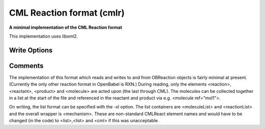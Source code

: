 CML Reaction format (cmlr)
==========================

**A minimal implementation of the CML Reaction format**

This implementation uses libxml2.


Write Options
~~~~~~~~~~~~~

.. cmdoption:: 1

  output CML1 (rather than CML2)

.. cmdoption:: a

  output array format for atoms and bonds

.. cmdoption:: l

  molecules NOT in MoleculeList

.. cmdoption:: h

  use hydrogenCount for all hydrogens

.. cmdoption:: x

  omit XML declaration

.. cmdoption:: r

  omit rate constant data

.. cmdoption:: N<prefix>

  add namespace prefix to elements

.. cmdoption:: M

  add obr prefix on non-CMLReact elements

.. cmdoption:: p

  add properties to molecules
Comments
~~~~~~~~
The implementation of this format which reads and writes to and from
OBReaction objects is fairly minimal at present. (Currently the only
other reaction format in OpenBabel is RXN.) During reading, only the
elements <reaction>, <reactant>, <product> and <molecule>  are acted
upon (the last through CML). The molecules can be collected together
in a list at the start of the file and referenced in the reactant and
product via e.g. <molecule ref="mol1">.

On writing, the list format can be specified with the -xl option. The
list containers are <moleculeList> and <reactionList> and the overall
wrapper is <mechanism>. These are non-standard CMLReact element names
and would have to be changed (in the code) to <list>,<list> and <cml>
if this was unacceptable.

